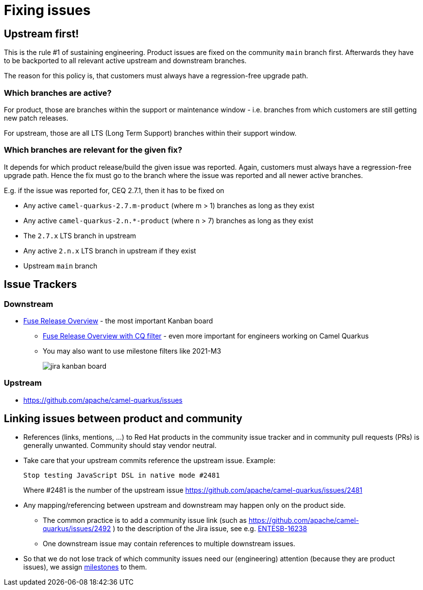 = Fixing issues

== Upstream first!

This is the rule #1 of sustaining engineering.
Product issues are fixed on the community `main` branch first.
Afterwards they have to be backported to all relevant active upstream and downstream branches.

The reason for this policy is, that customers must always have a regression-free upgrade path.

=== Which branches are active?

For product, those are branches within the support or maintenance window - i.e. branches from which customers are still getting new patch releases.

For upstream, those are all LTS (Long Term Support) branches within their support window.

=== Which branches are relevant for the given fix?

It depends for which product release/build the given issue was reported.
Again, customers must always have a regression-free upgrade path.
Hence the fix must go to the branch where the issue was reported and all newer active branches.

E.g. if the issue was reported for, CEQ 2.7.1, then it has to be fixed on

* Any active `camel-quarkus-2.7.m-product` (where m > 1) branches as long as they exist
* Any active `camel-quarkus-2.n.*-product` (where n > 7) branches as long as they exist
* The `2.7.x` LTS branch in upstream
* Any active `2.n.x` LTS branch in upstream if they exist
* Upstream `main` branch

== Issue Trackers

=== Downstream

* https://issues.redhat.com/secure/RapidBoard.jspa?rapidView=4936[Fuse Release Overview] - the most important Kanban board
** https://issues.redhat.com/secure/RapidBoard.jspa?rapidView=4936&quickFilter=49222[Fuse Release Overview with CQ filter] - even more important for engineers working on Camel Quarkus
** You may also want to use milestone filters like 2021-M3
+
image::jira-kanban-board.png[]

=== Upstream

* https://github.com/apache/camel-quarkus/issues[https://github.com/apache/camel-quarkus/issues]

== Linking issues between product and community

* References (links, mentions, ...) to Red Hat products in the community issue tracker and in community pull requests (PRs) is generally unwanted. Community should stay vendor neutral.
* Take care that your upstream commits reference the upstream issue. Example:
+
[source]
----
Stop testing JavaScript DSL in native mode #2481
----
+
Where #2481 is the number of the upstream issue https://github.com/apache/camel-quarkus/issues/2481[https://github.com/apache/camel-quarkus/issues/2481]

* Any mapping/referencing between upstream and downstream may happen only on the product side.
** The common practice is to add a community issue link (such as https://github.com/apache/camel-quarkus/issues/2492 ) to the description of the Jira issue, see e.g. https://issues.redhat.com/browse/ENTESB-16238[ENTESB-16238]
** One downstream issue may contain references to multiple downstream issues.
* So that we do not lose track of which community issues need our (engineering) attention (because they are product issues), we assign https://github.com/apache/camel-quarkus/milestones[milestones] to them.
